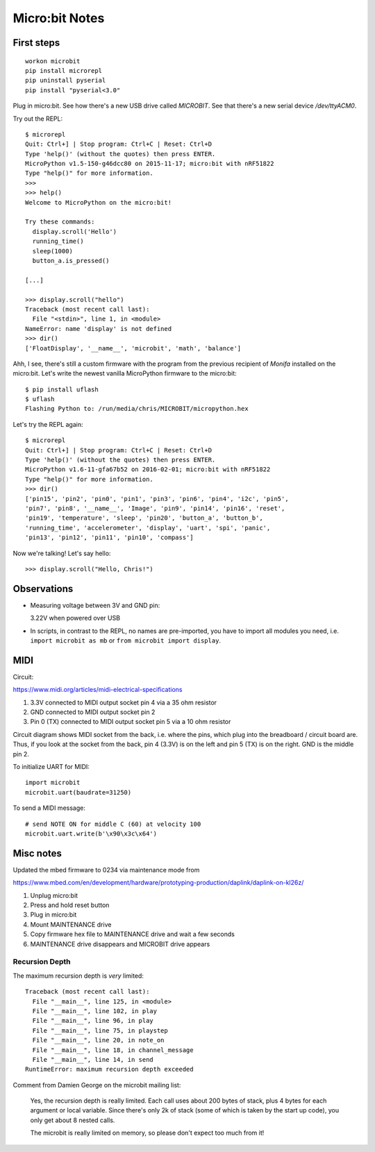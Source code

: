 Micro:bit Notes
===============


First steps
-----------

::

    workon microbit
    pip install microrepl
    pip uninstall pyserial
    pip install "pyserial<3.0"

Plug in micro:bit. See how there's a new USB drive called `MICROBIT`. See
that there's a new serial device `/dev/ttyACM0`.

Try out the REPL::

    $ microrepl
    Quit: Ctrl+] | Stop program: Ctrl+C | Reset: Ctrl+D
    Type 'help()' (without the quotes) then press ENTER.
    MicroPython v1.5-150-g46dcc80 on 2015-11-17; micro:bit with nRF51822
    Type "help()" for more information.
    >>>
    >>> help()
    Welcome to MicroPython on the micro:bit!

    Try these commands:
      display.scroll('Hello')
      running_time()
      sleep(1000)
      button_a.is_pressed()

    [...]

    >>> display.scroll("hello")
    Traceback (most recent call last):
      File "<stdin>", line 1, in <module>
    NameError: name 'display' is not defined
    >>> dir()
    ['FloatDisplay', '__name__', 'microbit', 'math', 'balance']


Ahh, I see, there's still a custom firmware with the program from the previous
recipient of *Monifa* installed on the micro:bit. Let's write the newest
vanilla MicroPython firmware to the micro:bit::

    $ pip install uflash
    $ uflash
    Flashing Python to: /run/media/chris/MICROBIT/micropython.hex

Let's try the REPL again::

    $ microrepl
    Quit: Ctrl+] | Stop program: Ctrl+C | Reset: Ctrl+D
    Type 'help()' (without the quotes) then press ENTER.
    MicroPython v1.6-11-gfa67b52 on 2016-02-01; micro:bit with nRF51822
    Type "help()" for more information.
    >>> dir()
    ['pin15', 'pin2', 'pin0', 'pin1', 'pin3', 'pin6', 'pin4', 'i2c', 'pin5',
    'pin7', 'pin8', '__name__', 'Image', 'pin9', 'pin14', 'pin16', 'reset',
    'pin19', 'temperature', 'sleep', 'pin20', 'button_a', 'button_b',
    'running_time', 'accelerometer', 'display', 'uart', 'spi', 'panic',
    'pin13', 'pin12', 'pin11', 'pin10', 'compass']

Now we're talking! Let's say hello::

    >>> display.scroll("Hello, Chris!")


Observations
------------

* Measuring voltage between 3V and GND pin:

  3.22V when powered over USB

* In scripts, in contrast to the REPL, no names are pre-imported, you have to
  import all modules you need, i.e. ``import microbit as mb`` or ``from
  microbit import display``.


MIDI
----

Circuit:

https://www.midi.org/articles/midi-electrical-specifications

1. 3.3V connected to MIDI output socket pin 4 via a 35 ohm resistor
2. GND connected to MIDI output socket pin 2
3. Pin 0 (TX) connected to MIDI output socket pin 5 via a 10 ohm resistor

Circuit diagram shows MIDI socket from the back, i.e. where the pins, which
plug into the breadboard / circuit board are. Thus, if you look at the socket
from the back, pin 4 (3.3V) is on the left and pin 5 (TX) is on the right.
GND is the middle pin 2.

To initialize UART for MIDI::

    import microbit
    microbit.uart(baudrate=31250)

To send a MIDI message::

    # send NOTE ON for middle C (60) at velocity 100
    microbit.uart.write(b'\x90\x3c\x64')


Misc notes
----------

Updated the mbed firmware to 0234 via maintenance mode from

https://www.mbed.com/en/development/hardware/prototyping-production/daplink/daplink-on-kl26z/

1. Unplug micro:bit
2. Press and hold reset button
3. Plug in micro:bit
4. Mount MAINTENANCE drive
5. Copy firmware hex file to MAINTENANCE drive and wait a few seconds
6. MAINTENANCE drive disappears and MICROBIT drive appears


Recursion Depth
~~~~~~~~~~~~~~~

The maximum recursion depth is *very* limited:

::

    Traceback (most recent call last):
      File "__main__", line 125, in <module>
      File "__main__", line 102, in play
      File "__main__", line 96, in play
      File "__main__", line 75, in playstep
      File "__main__", line 20, in note_on
      File "__main__", line 18, in channel_message
      File "__main__", line 14, in send
    RuntimeError: maximum recursion depth exceeded

Comment from Damien George on the microbit mailing list:

    Yes, the recursion depth is really limited.  Each call uses about 200
    bytes of stack, plus 4 bytes for each argument or local variable.
    Since there's only 2k of stack (some of which is taken by the start up
    code), you only get about 8 nested calls.

    The microbit is really limited on memory, so please don't expect too
    much from it!

